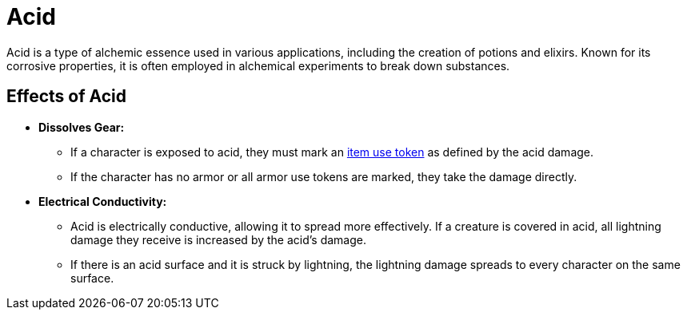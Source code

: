 [[acid]]
= Acid

Acid is a type of alchemic essence used in various applications, including the creation of potions and elixirs. Known for its corrosive properties, it is often employed in alchemical experiments to break down substances.

== Effects of Acid

- **Dissolves Gear:**  
    * If a character is exposed to acid, they must mark an <<item-use-token, item use token>> as defined by the acid damage.  
    * If the character has no armor or all armor use tokens are marked, they take the damage directly.

- **Electrical Conductivity:**  
    * Acid is electrically conductive, allowing it to spread more effectively. If a creature is covered in acid, all lightning damage they receive is increased by the acid's damage. 
    * If there is an acid surface and it is struck by lightning, the lightning damage spreads to every character on the same surface.
